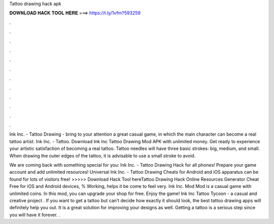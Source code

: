 Tattoo drawing hack apk



𝐃𝐎𝐖𝐍𝐋𝐎𝐀𝐃 𝐇𝐀𝐂𝐊 𝐓𝐎𝐎𝐋 𝐇𝐄𝐑𝐄 ===> https://t.ly/1vfm?593259



.



.



.



.



.



.



.



.



.



.



.



.

Ink Inc. - Tattoo Drawing - bring to your attention a great casual game, in which the main character can become a real tattoo artist. Ink Inc. - Tattoo. Download Ink Inc Tattoo Drawing Mod APK with unlimited money. Get ready to experience your artistic satisfaction of becoming a real tattoo. Tattoo needles will have three basic strokes: big, medium, and small. When drawing the outer edges of the tattoo, it is advisable to use a small stroke to avoid.

We are coming back with something special for you: Ink Inc. - Tattoo Drawing Hack for all phones! Prepare your game account and add unlimited resources! Universal Ink Inc. - Tattoo Drawing Cheats for Android and iOS apparatus can be found for lots of visitors free! >>>>> Download Hack Tool hereTattoo Drawing Hack Online Resources Generator Cheat Free for iOS and Android devices, % Working, helps it be come to feel very. Ink Inc. Mod Mod is a casual game with unlimited coins. In this mod, you can upgrade your shop for free. Enjoy the game! Ink Inc Tattoo Tycoon - a casual and creative project . If you want to get a tattoo but can’t decide how exactly it should look, the best tattoo drawing apps will definitely help you out. It is a great solution for improving your designs as well. Getting a tattoo is a serious step since you will have it forever. .
